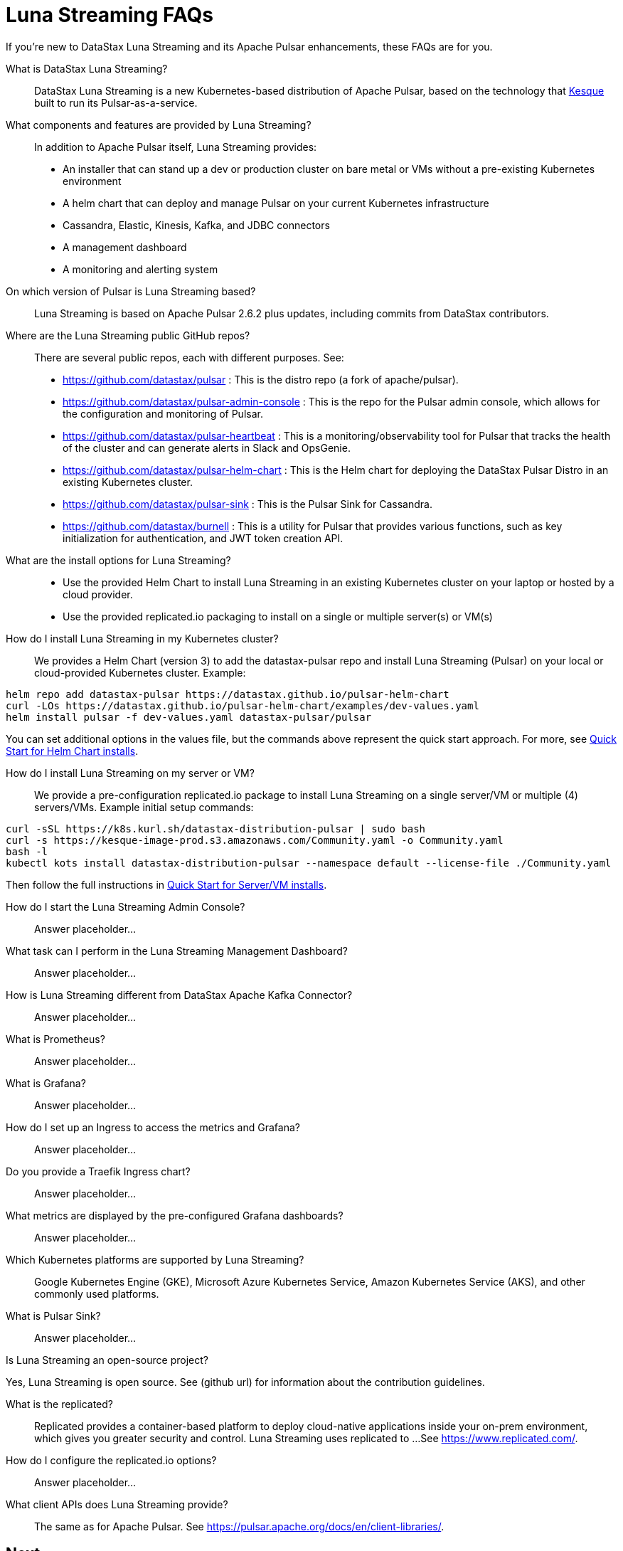 = Luna Streaming FAQs

If you're new to DataStax Luna Streaming and its Apache Pulsar enhancements, these FAQs are for you.

What is DataStax Luna Streaming?::

DataStax Luna Streaming is a new Kubernetes-based distribution of Apache Pulsar, based on the technology that https://kesque.com/[Kesque] built to run its Pulsar-as-a-service.

What components and features are provided by Luna Streaming?::

In addition to Apache Pulsar itself, Luna Streaming provides:

* An installer that can stand up a dev or production cluster on bare metal or VMs without a pre-existing Kubernetes environment
* A helm chart that can deploy and manage Pulsar on your current Kubernetes infrastructure
* Cassandra, Elastic, Kinesis, Kafka, and JDBC connectors
* A management dashboard
* A monitoring and alerting system

On which version of Pulsar is Luna Streaming based?::

Luna Streaming is based on Apache Pulsar 2.6.2 plus updates, including commits from DataStax contributors. 

////
See https://github.com/datastax/pulsar  TODO: provide relevant release-notes.txt full path here instead of this private https://github.com/riptano/pulsar-distro/blob/master/releases/2.6.2_ds/release-notes.txt.
////

Where are the Luna Streaming public GitHub repos?::  

There are several public repos, each with different purposes. See:

* https://github.com/datastax/pulsar : This is the distro repo (a fork of apache/pulsar).  
* https://github.com/datastax/pulsar-admin-console : This is the repo for the Pulsar admin console, which allows for the configuration and monitoring of Pulsar.
* https://github.com/datastax/pulsar-heartbeat : This is a monitoring/observability tool for Pulsar that tracks the health of the cluster and can generate alerts in Slack and OpsGenie.
* https://github.com/datastax/pulsar-helm-chart : This is the Helm chart for deploying the DataStax Pulsar Distro in an existing Kubernetes cluster.
* https://github.com/datastax/pulsar-sink : This is the Pulsar Sink for Cassandra.
* https://github.com/datastax/burnell : This is a utility for Pulsar that provides various functions, such as key initialization for authentication, and JWT token creation API.

What are the install options for Luna Streaming?::

* Use the provided Helm Chart to install Luna Streaming in an existing Kubernetes cluster on your laptop or hosted by a cloud provider.
* Use the provided replicated.io packaging to install on a single or multiple server(s) or VM(s)

How do I install Luna Streaming in my Kubernetes cluster?::

We provides a Helm Chart (version 3) to add the datastax-pulsar repo and install Luna Streaming (Pulsar) on your local or cloud-provided Kubernetes cluster. Example:

----
helm repo add datastax-pulsar https://datastax.github.io/pulsar-helm-chart
curl -LOs https://datastax.github.io/pulsar-helm-chart/examples/dev-values.yaml
helm install pulsar -f dev-values.yaml datastax-pulsar/pulsar
----

You can set additional options in the values file, but the commands above represent the quick start approach. For more, see xref:quickstart-helm-installs.adoc[Quick Start for Helm Chart installs].

How do I install Luna Streaming on my server or VM?::

We provide a pre-configuration replicated.io package to install Luna Streaming on a single server/VM or multiple (4) servers/VMs. Example initial setup commands:

----
curl -sSL https://k8s.kurl.sh/datastax-distribution-pulsar | sudo bash
curl -s https://kesque-image-prod.s3.amazonaws.com/Community.yaml -o Community.yaml
bash -l
kubectl kots install datastax-distribution-pulsar --namespace default --license-file ./Community.yaml
----

Then follow the full instructions in xref:quickstart-server-installs.adoc[Quick Start for Server/VM installs].

How do I start the Luna Streaming Admin Console?::

Answer placeholder...

What task can I perform in the Luna Streaming Management Dashboard?::

Answer placeholder…

How is Luna Streaming different from DataStax Apache Kafka Connector?::

Answer placeholder...

What is Prometheus?::

Answer placeholder...

What is Grafana?::

Answer placeholder...

How do I set up an Ingress to access the metrics and Grafana?::

Answer placeholder...

Do you provide a Traefik Ingress chart?::

Answer placeholder...

What metrics are displayed by the pre-configured Grafana dashboards?::

Answer placeholder...

Which Kubernetes platforms are supported by Luna Streaming?::

Google Kubernetes Engine (GKE), Microsoft Azure Kubernetes Service, Amazon Kubernetes Service (AKS), and other commonly used platforms. 

What is Pulsar Sink?::

Answer placeholder...

Is Luna Streaming an open-source project?

Yes, Luna Streaming is open source. See (github url) for information about the contribution guidelines.

What is the replicated?::

Replicated provides a container-based platform to deploy cloud-native applications inside your on-prem environment, which gives you greater security and control. Luna Streaming uses replicated to ... 
See https://www.replicated.com/. 

How do I configure the replicated.io options?::

Answer placeholder...

What client APIs does Luna Streaming provide?::

The same as for Apache Pulsar. See https://pulsar.apache.org/docs/en/client-libraries/. 

== Next

Learn now to ... ( topic link ) 

